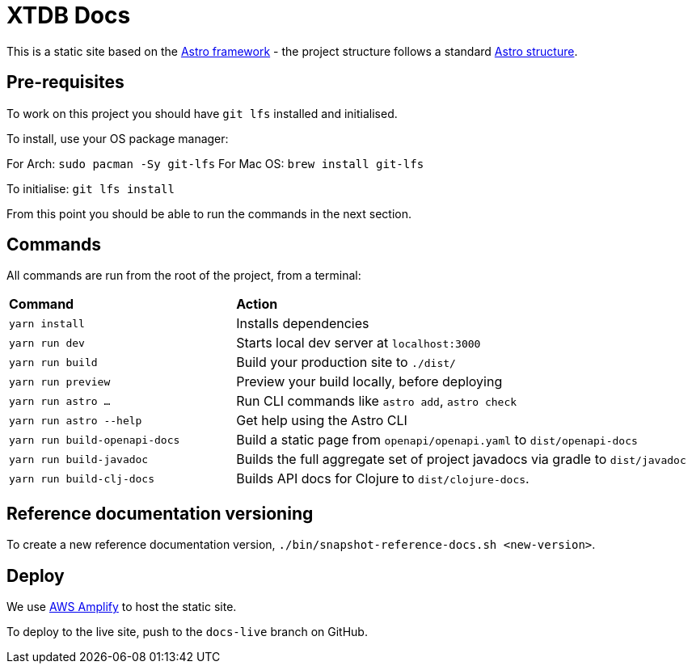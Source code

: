 = XTDB Docs

This is a static site based on the https://astro.build[Astro framework] - the project structure follows a standard https://docs.astro.build/en/core-concepts/project-structure/[Astro structure].

== Pre-requisites

To work on this project you should have `git lfs` installed and initialised.

To install, use your OS package manager:

For Arch: `sudo pacman -Sy git-lfs`
For Mac OS: `brew install git-lfs`

To initialise: `git lfs install`

From this point you should be able to run the commands in the next section.

== Commands

All commands are run from the root of the project, from a terminal:

[cols="1,2"]
|===
| *Command* | *Action*
| `yarn install`
| Installs dependencies

| `yarn run dev`
| Starts local dev server at `localhost:3000`

| `yarn run build`
| Build your production site to `./dist/`

| `yarn run preview` 
| Preview your build locally, before deploying

| `yarn run astro ...`
| Run CLI commands like `astro add`, `astro check`

| `yarn run astro --help` 
| Get help using the Astro CLI

| `yarn run build-openapi-docs` 
| Build a static page from `openapi/openapi.yaml` to `dist/openapi-docs` 

| `yarn run build-javadoc` 
| Builds the full aggregate set of project javadocs via gradle to `dist/javadoc` 

| `yarn run build-clj-docs` 
| Builds API docs for Clojure to `dist/clojure-docs`.
|===

== Reference documentation versioning

To create a new reference documentation version, `./bin/snapshot-reference-docs.sh <new-version>`.

== Deploy

We use https://aws.amazon.com/amplify/hosting/[AWS Amplify] to host the static site.

To deploy to the live site, push to the `docs-live` branch on GitHub.
